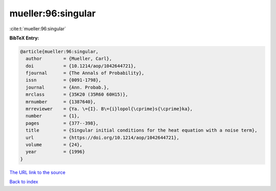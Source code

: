 mueller:96:singular
===================

:cite:t:`mueller:96:singular`

**BibTeX Entry:**

.. code-block:: bibtex

   @article{mueller:96:singular,
     author        = {Mueller, Carl},
     doi           = {10.1214/aop/1042644721},
     fjournal      = {The Annals of Probability},
     issn          = {0091-1798},
     journal       = {Ann. Probab.},
     mrclass       = {35K20 (35R60 60H15)},
     mrnumber      = {1387640},
     mrreviewer    = {Ya. \={I}. B\={i}lopol{\cprime}s{\cprime}ka},
     number        = {1},
     pages         = {377--398},
     title         = {Singular initial conditions for the heat equation with a noise term},
     url           = {https://doi.org/10.1214/aop/1042644721},
     volume        = {24},
     year          = {1996}
   }
`The URL link to the source <https://doi.org/10.1214/aop/1042644721>`_


`Back to index <../By-Cite-Keys.html>`_
